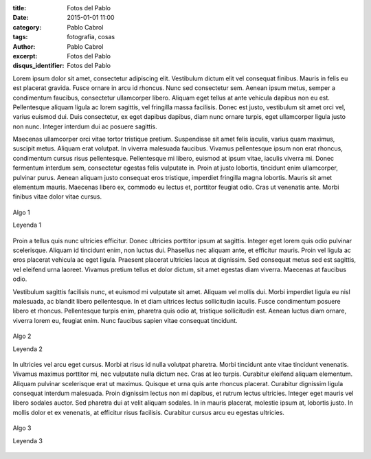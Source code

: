 :title: Fotos del Pablo
:date: 2015-01-01 11:00
:category: Pablo Cabrol
:tags: fotografia, cosas
:author: Pablo Cabrol
:excerpt: Fotos del Pablo
:disqus_identifier: Fotos del Pablo

Lorem ipsum dolor sit amet, consectetur adipiscing elit. Vestibulum
dictum elit vel consequat finibus. Mauris in felis eu est placerat
gravida. Fusce ornare in arcu id rhoncus. Nunc sed consectetur sem.
Aenean ipsum metus, semper a condimentum faucibus, consectetur
ullamcorper libero. Aliquam eget tellus at ante vehicula dapibus non
eu est. Pellentesque aliquam ligula ac lorem sagittis, vel fringilla
massa facilisis. Donec est justo, vestibulum sit amet orci vel, varius
euismod dui. Duis consectetur, ex eget dapibus dapibus, diam nunc
ornare turpis, eget ullamcorper ligula justo non nunc. Integer
interdum dui ac posuere sagittis.

Maecenas ullamcorper orci vitae tortor tristique pretium. Suspendisse
sit amet felis iaculis, varius quam maximus, suscipit metus. Aliquam
erat volutpat. In viverra malesuada faucibus. Vivamus pellentesque
ipsum non erat rhoncus, condimentum cursus risus pellentesque.
Pellentesque mi libero, euismod at ipsum vitae, iaculis viverra mi.
Donec fermentum interdum sem, consectetur egestas felis vulputate in.
Proin at justo lobortis, tincidunt enim ullamcorper, pulvinar purus.
Aenean aliquam justo consequat eros tristique, imperdiet fringilla
magna lobortis. Mauris sit amet elementum mauris. Maecenas libero ex,
commodo eu lectus et, porttitor feugiat odio. Cras ut venenatis ante.
Morbi finibus vitae dolor vitae cursus.

.. figure:: https://farm8.staticflickr.com/7499/16117797338_58435a9b3c_o.png
   :scale: 100%
   :width: 100%
   :align: center
   :alt: sur 1
   :target: https://farm8.staticflickr.com/7499/16117797338_58435a9b3c_o.png

   Algo 1

   Leyenda 1

Proin a tellus quis nunc ultricies efficitur. Donec ultricies
porttitor ipsum at sagittis. Integer eget lorem quis odio pulvinar
scelerisque. Aliquam id tincidunt enim, non luctus dui. Phasellus nec
aliquam ante, et efficitur mauris. Proin vel ligula ac eros placerat
vehicula ac eget ligula. Praesent placerat ultricies lacus at
dignissim. Sed consequat metus sed est sagittis, vel eleifend urna
laoreet. Vivamus pretium tellus et dolor dictum, sit amet egestas diam
viverra. Maecenas at faucibus odio.

Vestibulum sagittis facilisis nunc, et euismod mi vulputate sit amet.
Aliquam vel mollis dui. Morbi imperdiet ligula eu nisl malesuada, ac
blandit libero pellentesque. In et diam ultrices lectus sollicitudin
iaculis. Fusce condimentum posuere libero et rhoncus. Pellentesque
turpis enim, pharetra quis odio at, tristique sollicitudin est. Aenean
luctus diam ornare, viverra lorem eu, feugiat enim. Nunc faucibus
sapien vitae consequat tincidunt.

.. figure:: https://farm9.staticflickr.com/8639/16304479732_29a9d1bcbc_o.png
   :scale: 100%
   :width: 100%
   :align: center
   :alt: sur 2
   :target: https://farm9.staticflickr.com/8639/16304479732_29a9d1bcbc_o.png

   Algo 2

   Leyenda 2

In ultricies vel arcu eget cursus. Morbi at risus id nulla volutpat
pharetra. Morbi tincidunt ante vitae tincidunt venenatis. Vivamus
maximus porttitor mi, nec vulputate nulla dictum nec. Cras at leo
turpis. Curabitur eleifend aliquam elementum. Aliquam pulvinar
scelerisque erat ut maximus. Quisque et urna quis ante rhoncus
placerat. Curabitur dignissim ligula consequat interdum malesuada.
Proin dignissim lectus non mi dapibus, et rutrum lectus ultricies.
Integer eget mauris vel libero sodales auctor. Sed pharetra dui at
velit aliquam sodales. In in mauris placerat, molestie ipsum at,
lobortis justo. In mollis dolor et ex venenatis, at efficitur risus
facilisis. Curabitur cursus arcu eu egestas ultricies.

.. figure:: https://farm8.staticflickr.com/7554/16117793418_2077c22e3a_o.png
   :scale: 100%
   :width: 100%
   :align: center
   :alt: sur 3
   :target: https://farm8.staticflickr.com/7554/16117793418_2077c22e3a_o.png

   Algo 3

   Leyenda 3
